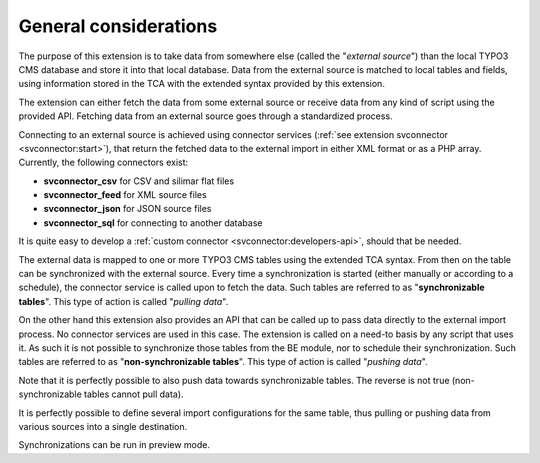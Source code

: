 ﻿.. include:: ../../Includes.txt


.. _user-general:

General considerations
^^^^^^^^^^^^^^^^^^^^^^

The purpose of this extension is to take data from somewhere else
(called the "*external source*") than the local TYPO3 CMS database and store
it into that local database. Data from the external source is matched
to local tables and fields, using information stored in the TCA with
the extended syntax provided by this extension.

The extension can either fetch the data from some external source or
receive data from any kind of script using the provided API. Fetching
data from an external source goes through a standardized process.

Connecting to an external source is achieved using connector services
(:ref:`see extension svconnector <svconnector:start>`), that return the fetched data to
the external import in either XML format or as a PHP array. Currently, the
following connectors exist:

- **svconnector_csv** for CSV and silimar flat files
- **svconnector_feed** for XML source files
- **svconnector_json** for JSON source files
- **svconnector_sql** for connecting to another database

It is quite easy to develop a :ref:`custom connector <svconnector:developers-api>`,
should that be needed.

The external data is mapped to one or more TYPO3 CMS tables
using the extended TCA syntax. From then on the table can be
synchronized with the external source. Every time a synchronization is
started (either manually or according to a schedule), the connector
service is called upon to fetch the data. Such tables are referred to
as "**synchronizable tables**". This type of action is called
"*pulling data*".

On the other hand this extension also provides an API that can be
called up to pass data directly to the external import process. No
connector services are used in this case. The extension is called on a
need-to basis by any script that uses it. As such it is not possible
to synchronize those tables from the BE module, nor to schedule their
synchronization. Such tables are referred to as "**non-synchronizable tables**".
This type of action is called "*pushing data*".

Note that it is perfectly possible to also push data towards
synchronizable tables. The reverse is not true (non-synchronizable
tables cannot pull data).

It is perfectly possible to define several import configurations for the same
table, thus pulling or pushing data from various sources into a single destination.

Synchronizations can be run in preview mode.
